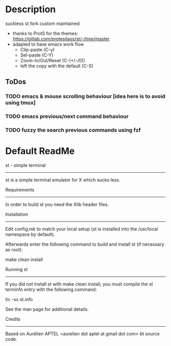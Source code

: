 #+author: Sai Charan Bandi
* Description
suckless st fork custom maintained
- thanks to ProtS for the themes: https://gitlab.com/protesilaos/st/-/tree/master
- adapted to have emacs work flow
  - Clip-paste (C-y)
  - Sel-paste (C-Y)
  - Zoom-In/Out/Reset (C-(+/-/0))
  - left the copy with the default (C-S)
** ToDos
*** TODO emacs & mouse scrolling behaviour [idea here is to avoid using tmux]
*** TODO emacs previous/next command behaviour
*** TODO fuzzy the search previous commands using fzf

* Default ReadMe
st - simple terminal
--------------------
st is a simple terminal emulator for X which sucks less.


Requirements
------------
In order to build st you need the Xlib header files.


Installation
------------
Edit config.mk to match your local setup (st is installed into
the /usr/local namespace by default).

Afterwards enter the following command to build and install st (if
necessary as root):

    make clean install


Running st
----------
If you did not install st with make clean install, you must compile
the st terminfo entry with the following command:

    tic -sx st.info

See the man page for additional details.

Credits
-------
Based on Aurélien APTEL <aurelien dot aptel at gmail dot com> bt source code.


